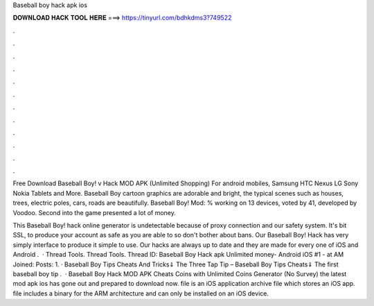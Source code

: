 Baseball boy hack apk ios



𝐃𝐎𝐖𝐍𝐋𝐎𝐀𝐃 𝐇𝐀𝐂𝐊 𝐓𝐎𝐎𝐋 𝐇𝐄𝐑𝐄 ===> https://tinyurl.com/bdhkdms3?749522



.



.



.



.



.



.



.



.



.



.



.



.

Free Download Baseball Boy! v Hack MOD APK (Unlimited Shopping) For android mobiles, Samsung HTC Nexus LG Sony Nokia Tablets and More. Baseball Boy cartoon graphics are adorable and bright, the typical scenes such as houses, trees, electric poles, cars, roads are beautifully. Baseball Boy! Mod: % working on 13 devices, voted by 41, developed by Voodoo. Second into the game presented a lot of money.

This Baseball Boy! hack online generator is undetectable because of proxy connection and our safety system. It's bit SSL, to produce your account as safe as you are able to so don't bother about bans. Our Baseball Boy! Hack has very simply interface to produce it simple to use. Our hacks are always up to date and they are made for every one of iOS and Android  .  · Thread Tools. Thread Tools. Thread ID: Baseball Boy Hack apk Unlimited money- Android iOS #1 - at AM Joined: Posts: 1. · Baseball Boy Tips Cheats And Tricks⇓ The Three Tap Tip – Baseball Boy Tips Cheats⇓ The first baseball boy tip .  · Baseball Boy Hack MOD APK Cheats Coins with Unlimited Coins Generator (No Survey) the latest mod apk ios has gone out and prepared to download now.  file is an iOS application archive file which stores an iOS app.  file includes a binary for the ARM architecture and can only be installed on an iOS device.
